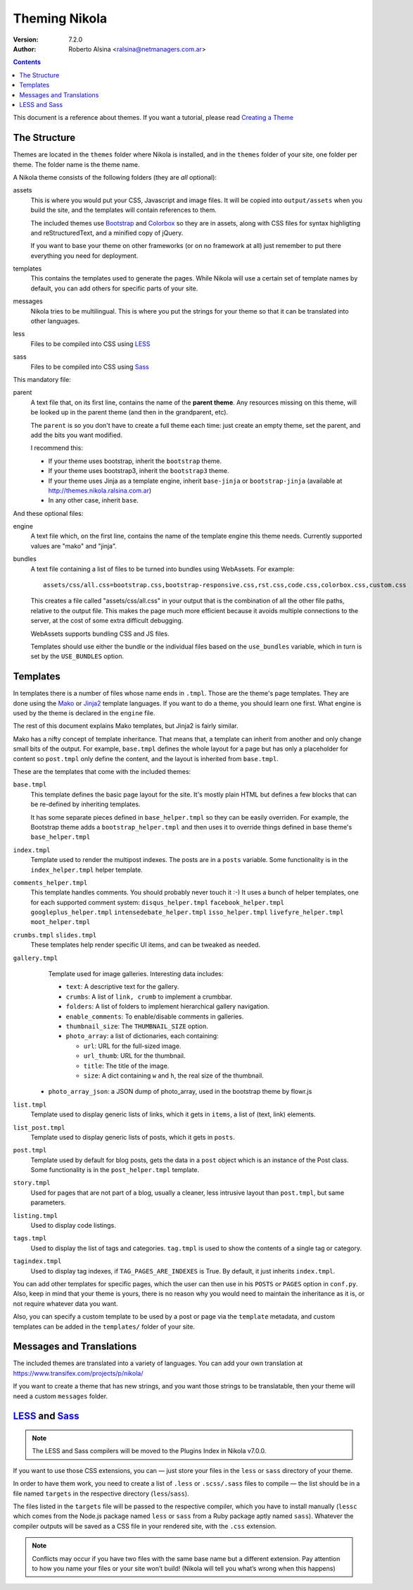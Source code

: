 .. title: Theming Nikola
.. slug: theming
.. date: 2012-03-13 12:00:00 UTC-03:00
.. tags:
.. link:
.. description:

Theming Nikola
==============

:Version: 7.2.0
:Author: Roberto Alsina <ralsina@netmanagers.com.ar>

.. class:: alert alert-info pull-right

.. contents::

.. class:: lead

This document is a reference about themes. If you want a tutorial, please read
`Creating a Theme <creating-a-theme.html>`_

The Structure
-------------

Themes are located in the ``themes`` folder where Nikola is installed, and in the ``themes`` folder
of your site, one folder per theme. The folder name is the theme name.

A Nikola theme consists of the following folders (they are *all* optional):

assets
    This is where you would put your CSS, Javascript and image files. It will be copied
    into ``output/assets`` when you build the site, and the templates will contain
    references to them.

    The included themes use `Bootstrap <http://twitter.github.com/bootstrap/>`_
    and `Colorbox <http://www.jacklmoore.com/colorbox>`_ so they are in assets,
    along with CSS files for syntax highligting and reStructuredText, and a
    minified copy of jQuery.

    If you want to base your theme on other frameworks (or on no framework at all)
    just remember to put there everything you need for deployment.

templates
    This contains the templates used to generate the pages. While Nikola will use a
    certain set of template names by default, you can add others for specific parts
    of your site.

messages
    Nikola tries to be multilingual. This is where you put the strings for your theme
    so that it can be translated into other languages.

less
    Files to be compiled into CSS using `LESS <http://lesscss.org/>`__

sass
    Files to be compiled into CSS using `Sass <http://sass-lang.com/>`__

This mandatory file:

parent
    A text file that, on its first line, contains the name of the **parent theme**.
    Any resources missing on this theme, will be looked up in the parent theme
    (and then in the grandparent, etc).

    The ``parent`` is so you don't have to create a full theme each time: just create an
    empty theme, set the parent, and add the bits you want modified.

    I recommend this:

    * If your theme uses bootstrap, inherit the ``bootstrap`` theme.
    * If your theme uses bootstrap3, inherit the ``bootstrap3`` theme.
    * If your theme uses Jinja as a template engine, inherit ``base-jinja``
      or ``bootstrap-jinja`` (available at http://themes.nikola.ralsina.com.ar)
    * In any other case, inherit ``base``.

And these optional files:

engine
    A text file which, on the first line, contains the name of the template engine
    this theme needs. Currently supported values are "mako" and "jinja".

bundles
    A text file containing a list of files to be turned into bundles using WebAssets.
    For example::

        assets/css/all.css=bootstrap.css,bootstrap-responsive.css,rst.css,code.css,colorbox.css,custom.css

    This creates a file called "assets/css/all.css" in your output that is the
    combination of all the other file paths, relative to the output file.
    This makes the page much more efficient because it avoids multiple connections to the server,
    at the cost of some extra difficult debugging.

    WebAssets supports bundling CSS and JS files.

    Templates should use either the bundle or the individual files based on the ``use_bundles``
    variable, which in turn is set by the ``USE_BUNDLES`` option.

Templates
---------

In templates there is a number of files whose name ends in ``.tmpl``. Those are the
theme's page templates. They are done using the `Mako <http://makotemplates.org>`_
or `Jinja2 <http://jinja.pocoo.org>`_ template languages. If you want to do a theme, you
should learn one first. What engine is used by the theme is declared in the ``engine`` file.

The rest of this document explains Mako templates, but Jinja2 is fairly similar.

Mako has a nifty concept of template inheritance. That means that, a
template can inherit from another and only change small bits of the output. For example,
``base.tmpl`` defines the whole layout for a page but has only a placeholder for content
so ``post.tmpl`` only define the content, and the layout is inherited from ``base.tmpl``.

These are the templates that come with the included themes:

``base.tmpl``
    This template defines the basic page layout for the site. It's mostly plain HTML
    but defines a few blocks that can be re-defined by inheriting templates.

    It has some separate pieces defined in ``base_helper.tmpl`` so they can be
    easily overriden. For example, the Bootstrap theme adds a ``bootstrap_helper.tmpl``
    and then uses it to override things defined in base theme's ``base_helper.tmpl``

``index.tmpl``
    Template used to render the multipost indexes. The posts are in a ``posts`` variable.
    Some functionality is in the ``index_helper.tmpl`` helper template.

``comments_helper.tmpl``
    This template handles comments. You should probably never touch it :-)
    It uses a bunch of helper templates, one for each supported comment system:
    ``disqus_helper.tmpl`` ``facebook_helper.tmpl`` ``googleplus_helper.tmpl``
    ``intensedebate_helper.tmpl`` ``isso_helper.tmpl`` ``livefyre_helper.tmpl``
    ``moot_helper.tmpl``

``crumbs.tmpl`` ``slides.tmpl``
    These templates help render specific UI items, and can be tweaked as needed.

``gallery.tmpl``
    Template used for image galleries. Interesting data includes:

    * ``text``: A descriptive text for the gallery.
    * ``crumbs``: A list of ``link, crumb`` to implement a crumbbar.
    * ``folders``: A list of folders to implement hierarchical gallery navigation.
    * ``enable_comments``: To enable/disable comments in galleries.
    * ``thumbnail_size``: The ``THUMBNAIL_SIZE`` option.
    * ``photo_array``: a list of dictionaries, each containing:

      + ``url``: URL for the full-sized image.
      + ``url_thumb``: URL for the thumbnail.
      + ``title``: The title of the image.
      + ``size``: A dict containing ``w`` and ``h``, the real size of the thumbnail.

   * ``photo_array_json``: a JSON dump of photo_array, used in the bootstrap theme by flowr.js

``list.tmpl``
    Template used to display generic lists of links, which it gets in ``items``,
    a list of (text, link) elements.

``list_post.tmpl``
    Template used to display generic lists of posts, which it gets in ``posts``.

``post.tmpl``
    Template used by default for blog posts, gets the data in a ``post`` object
    which is an instance of the Post class. Some functionality is in the
    ``post_helper.tmpl`` template.

``story.tmpl``
    Used for pages that are not part of a blog, usually a cleaner, less
    intrusive layout than ``post.tmpl``, but same parameters.

``listing.tmpl``
    Used to display code listings.

``tags.tmpl``
    Used to display the list of tags and categories. ``tag.tmpl`` is used to show the contents
    of a single tag or category.

``tagindex.tmpl``
    Used to display tag indexes, if ``TAG_PAGES_ARE_INDEXES`` is True.
    By default, it just inherits ``index.tmpl``.

You can add other templates for specific pages, which the user can then use in his ``POSTS``
or ``PAGES`` option in ``conf.py``. Also, keep in mind that your theme is yours,
there is no reason why you would need to maintain the inheritance as it is, or not
require whatever data you want.

Also, you can specify a custom template to be used by a post or page via the ``template`` metadata,
and custom templates can be added in the ``templates/`` folder of your site.

Messages and Translations
-------------------------

The included themes are translated into a variety of languages. You can add your own translation
at https://www.transifex.com/projects/p/nikola/

If you want to create a theme that has new strings, and you want those strings to be translatable,
then your theme will need a custom ``messages`` folder.

`LESS <http://lesscss.org/>`__ and `Sass <http://sass-lang.com/>`__
-------------------------------------------------------------------

.. note::
    The LESS and Sass compilers will be moved to the Plugins Index in
    Nikola v7.0.0.

If you want to use those CSS extensions, you can — just store your files
in the ``less`` or ``sass`` directory of your theme.

In order to have them work, you need to create a list of ``.less`` or
``.scss/.sass`` files to compile — the list should be in a file named
``targets`` in the respective directory (``less``/``sass``).

The files listed in the ``targets`` file will be passed to the respective
compiler, which you have to install manually (``lessc`` which comes from
the Node.js package named ``less`` or ``sass`` from a Ruby package aptly
named ``sass``).  Whatever the compiler outputs will be saved as a CSS
file in your rendered site, with the ``.css`` extension.

.. note::
    Conflicts may occur if you have two files with the same base name
    but a different extension.  Pay attention to how you name your files
    or your site won’t build!  (Nikola will tell you what’s wrong when
    this happens)
